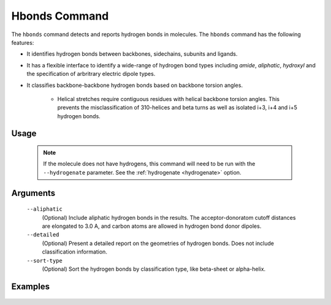 .. _hbonds_command:

Hbonds Command
==============
The ``hbonds`` command detects and reports hydrogen bonds in molecules.
The ``hbonds`` command has the following features:

- It identifies hydrogen bonds between backbones, sidechains, subunits and
  ligands.
- It has a flexible interface to identify a wide-range of hydrogen bond types
  including *amide*, *aliphatic*, *hydroxyl* and the specification of
  arbritrary electric dipole types.
- It classifies backbone-backbone hydrogen bonds based on backbone torsion
  angles.

    - Helical stretches require contiguous residues with helical backbone
      torsion angles. This prevents the misclassification of 310-helices and
      beta turns as well as isolated i+3, i+4 and i+5 hydrogen bonds.

Usage
-----

    .. include:: output/cli_hbonds_help.html


    .. note:: If the molecule does not have hydrogens, this command will need
              to be run with the ``--hydrogenate`` parameter. See the
              :ref:`hydrogenate <hydrogenate>` option.

Arguments
---------

    ``--aliphatic``
        (Optional) Include aliphatic hydrogen bonds in the results. The
        acceptor-donoratom cutoff distances are elongated to 3.0 A, and carbon
        atoms are allowed in hydrogen bond donor dipoles.

    ``--detailed``
        (Optional) Present a detailed report on the geometries of hydrogen
        bonds. Does not include classification information.

    ``--sort-type``
        (Optional) Sort the hydrogen bonds by classification type, like
        beta-sheet or alpha-helix.


Examples
--------

    .. include:: output/cli_hbonds_i_2KXA.html
